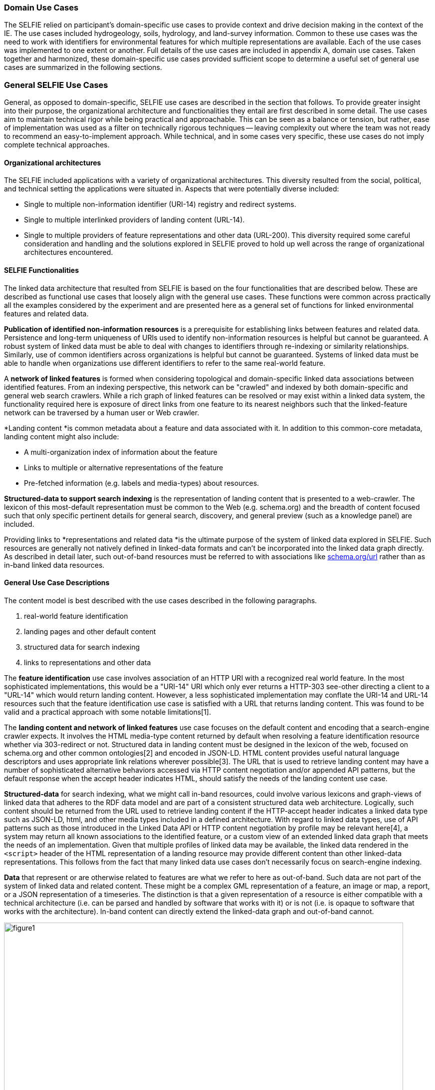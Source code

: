 
=== Domain Use Cases

The SELFIE relied on participant's domain-specific use cases to provide context and drive decision making in the context of the IE. The use cases included hydrogeology, soils, hydrology, and land-survey information. Common to these use cases was the need to work with identifiers for environmental features for which multiple representations are available. Each of the use cases was implemented to one extent or another. Full details of the use cases are included in appendix A, domain use cases. Taken together and harmonized, these domain-specific use cases provided sufficient scope to determine a useful set of general use cases are summarized in the following sections.

=== General SELFIE Use Cases

General, as opposed to domain-specific, SELFIE use cases are described in the section that follows. To provide greater insight into their purpose, the organizational architecture and functionalities they entail are first described in some detail. The use cases aim to maintain technical rigor while being practical and approachable. This can be seen as a balance or tension, but rather, ease of implementation was used as a filter on technically rigorous techniques -- leaving complexity out where the team was not ready to recommend an easy-to-implement approach. While technical, and in some cases very specific, these use cases do not imply complete technical approaches. 

==== Organizational architectures

The SELFIE included applications with a variety of organizational architectures. This diversity resulted from the social, political, and technical setting the applications were situated in. Aspects that were potentially diverse included:

* Single to multiple non-information identifier (URI-14) registry and redirect systems.
* Single to multiple interlinked providers of landing content (URL-14).
* Single to multiple providers of feature representations and other data (URL-200).
This diversity required some careful consideration and handling and the solutions explored in SELFIE proved to hold up well across the range of organizational architectures encountered.

==== SELFIE Functionalities

The linked data architecture that resulted from SELFIE is based on the four functionalities that are described below. These are described as functional use cases that loosely align with the general use cases. These functions were common across practically all the examples considered by the experiment and are presented here as a general set of functions for linked environmental features and related data.

*Publication of identified non-information resources* is a prerequisite for establishing links between features and related data. Persistence and long-term uniqueness of URIs used to identify non-information resources is helpful but cannot be guaranteed. A robust system of linked data must be able to deal with changes to identifiers through re-indexing or similarity relationships. Similarly, use of common identifiers across organizations is helpful but cannot be guaranteed. Systems of linked data must be able to handle when organizations use different identifiers to refer to the same real-world feature.

A *network of linked features* is formed when considering topological and domain-specific linked data associations between identified features. From an indexing perspective, this network can be "crawled" and indexed by both domain-specific and general web search crawlers. While a rich graph of linked features can be resolved or may exist within a linked data system, the functionality required here is exposure of direct links from one feature to its nearest neighbors such that the linked-feature network can be traversed by a human user or Web crawler.

*Landing content *is common metadata about a feature and data associated with it. In addition to this common-core metadata, landing content might also include:

* A multi-organization index of information about the feature
* Links to multiple or alternative representations of the feature
* Pre-fetched information (e.g. labels and media-types) about resources.

*Structured-data to support search indexing* is the representation of landing content that is presented to a web-crawler. The lexicon of this most-default representation must be common to the Web (e.g. schema.org) and the breadth of content focused such that only specific pertinent details for general search, discovery, and general preview (such as a knowledge panel) are included. 

Providing links to *representations and related data *is the ultimate purpose of the system of linked data explored in SELFIE. Such resources are generally not natively defined in linked-data formats and can't be incorporated into the linked data graph directly. As described in detail later, such out-of-band resources must be referred to with associations like https://schema.org/url[schema.org/url] rather than as in-band linked data resources.

==== General Use Case Descriptions

The content model is best described with the use cases described in the following paragraphs.  

. real-world feature identification
. landing pages and other default content 
. structured data for search indexing
. links to representations and other data

The *feature identification* use case involves association of an HTTP URI with a recognized real world feature. In the most sophisticated implementations, this would be a "URI-14" URI which only ever returns a HTTP-303 see-other directing a client to a "URL-14" which would return landing content. However, a less sophisticated implementation may conflate the URI-14 and URL-14 resources such that the feature identification use case is satisfied with a URL that returns landing content. This was found to be valid and a practical approach with some notable limitations[1].

The *landing content and network of linked features* use case focuses on the default content and encoding that a search-engine crawler expects. It involves the HTML media-type content returned by default when resolving a feature identification resource whether via 303-redirect or not. Structured data in landing content must be designed in the lexicon of the web, focused on schema.org and other common ontologies[2] and encoded in JSON-LD. HTML content provides useful natural language descriptors and uses appropriate link relations wherever possible[3]. The URL that is used to retrieve landing content may have a number of sophisticated alternative behaviors accessed via HTTP content negotiation and/or appended API patterns, but the default response when the accept header indicates HTML, should satisfy the needs of the landing content use case.

*Structured-data* for search indexing, what we might call in-band resources, could involve various lexicons and graph-views of linked data that adheres to the RDF data model and are part of a consistent structured data web architecture. Logically, such content should be returned from the URL used to retrieve landing content if the HTTP-accept header indicates a linked data type such as JSON-LD, html, and other media types included in a defined architecture. With regard to linked data types, use of API patterns such as those introduced in the Linked Data API or HTTP content negotiation by profile may be relevant here[4], a system may return all known associations to the identified feature, or a custom view of an extended linked data graph that meets the needs of an implementation. Given that multiple profiles of linked data may be available, the linked data rendered in the `<script>` header of the HTML representation of a landing resource may provide different content than other linked-data representations. This follows from the fact that many linked data use cases don't necessarily focus on search-engine indexing.

*Data* that represent or are otherwise related to features are what we refer to here as out-of-band. Such data are not part of the system of linked data and related content. These might be a complex GML representation of a feature, an image or map, a report, or a JSON representation of a timeseries. The distinction is that a given representation of a resource is either compatible with a technical architecture (i.e. can be parsed and handled by software that works with it) or is not (i.e. is opaque to software that works with the architecture). In-band content can directly extend the linked-data graph and out-of-band cannot. 

image::images/SELFIE_fig1.svg[figure1,800,900]

Figure 1. The four functions of the SELFIE general use cases. The most simple implementations, while limited, may use a single resource and content negotiation for all four functions. A complete SELFIE implementation would use seperate resources for each function with linked-data hypermedia to facilitate discovery and access.

[1] - need to describe limitations of using a landing-page url for feature identification. +
[2] - need a section on schema.org and other ubiquitous ontologies / contexts. +
[3] - need a section on html content for landing content pages. +
[4] - need a section on variable resource content and how to access. +
[5] - need a section on URLs that can provide either in-band or out-of-band content. +
[6] - need to cover legacy (GML) formats how to describe them as in or out of band.